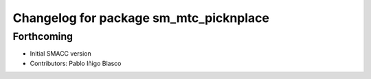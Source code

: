^^^^^^^^^^^^^^^^^^^^^^^^^^^^^^^^^^^^^^^^^^^^
Changelog for package sm_mtc_picknplace
^^^^^^^^^^^^^^^^^^^^^^^^^^^^^^^^^^^^^^^^^^^^

Forthcoming
-----------
* Initial SMACC version
* Contributors: Pablo Iñigo Blasco
